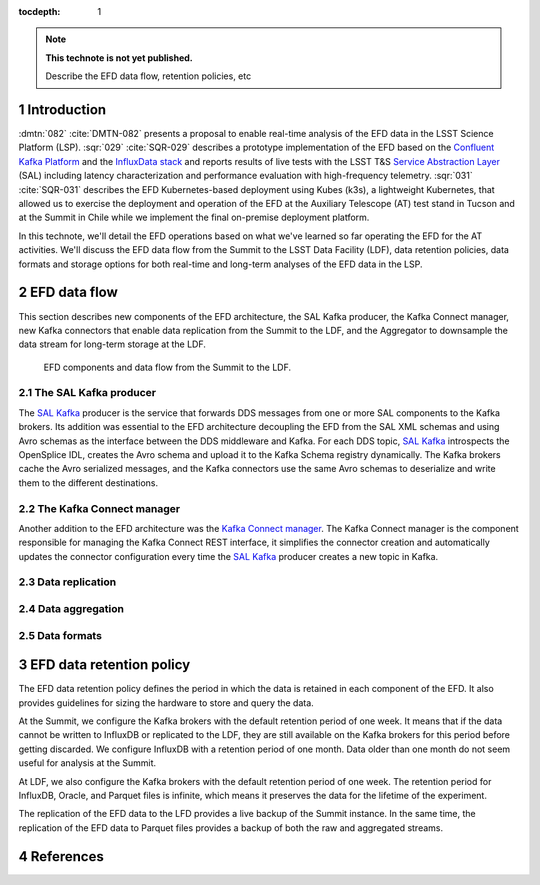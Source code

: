 ..
  Technote content.

  See https://developer.lsst.io/restructuredtext/style.html
  for a guide to reStructuredText writing.

  Do not put the title, authors or other metadata in this document;
  those are automatically added.

  Use the following syntax for sections:

  Sections
  ========

  and

  Subsections
  -----------

  and

  Subsubsections
  ^^^^^^^^^^^^^^

  To add images, add the image file (png, svg or jpeg preferred) to the
  _static/ directory. The reST syntax for adding the image is

  .. figure:: /_static/filename.ext
     :name: fig-label

     Caption text.

   Run: ``make html`` and ``open _build/html/index.html`` to preview your work.
   See the README at https://github.com/lsst-sqre/lsst-technote-bootstrap or
   this repo's README for more info.

   Feel free to delete this instructional comment.

:tocdepth: 1

.. Please do not modify tocdepth; will be fixed when a new Sphinx theme is shipped.

.. sectnum::

.. TODO: Delete the note below before merging new content to the master branch.

.. note::

   **This technote is not yet published.**

   Describe the EFD data flow, retention policies, etc

Introduction
============
:dmtn:`082` :cite:`DMTN-082` presents a proposal to enable real-time analysis of the EFD data in the LSST Science Platform (LSP). :sqr:`029` :cite:`SQR-029` describes a prototype implementation of the EFD based on the `Confluent Kafka Platform`_  and the `InfluxData stack`_ and reports results of live tests with the LSST T&S `Service Abstraction Layer`_ (SAL) including latency characterization and performance evaluation with high-frequency telemetry. :sqr:`031` :cite:`SQR-031` describes the EFD Kubernetes-based deployment using Kubes (k3s), a lightweight Kubernetes, that allowed us to exercise the deployment and operation of the EFD at the Auxiliary Telescope (AT) test stand in Tucson and at the Summit in Chile while we implement the final on-premise deployment platform.

In this technote, we'll detail the EFD operations based on what we've learned so far operating the EFD for the AT activities. We'll discuss the EFD data flow from the Summit to the LSST Data Facility (LDF), data retention policies, data formats and storage options for both real-time and long-term analyses of the EFD data in the LSP.

EFD data flow
=============

This section describes new components of the EFD architecture, the SAL Kafka producer, the Kafka Connect manager, new Kafka connectors that enable data replication from the Summit to the LDF, and the Aggregator to downsample the data stream for long-term storage at the LDF.


.. figure:: /_static/efd_data_flow.png
   :name: EFD data flow
   :target: _static/efd_data_flow.png

   EFD components and data flow from the Summit to the LDF.

The SAL Kafka producer
----------------------

The `SAL Kafka`_ producer is the service that forwards DDS messages from one or more SAL components to the Kafka brokers. Its addition was essential to the EFD architecture decoupling the EFD from the SAL XML schemas and using Avro schemas as the interface between the DDS middleware and Kafka. For each DDS topic, `SAL Kafka`_ introspects the OpenSplice IDL, creates the Avro schema and upload it to the Kafka Schema registry dynamically. The Kafka brokers cache the Avro serialized messages, and the Kafka connectors use the same Avro schemas to deserialize and write them to the different destinations.


The Kafka Connect manager
-------------------------

Another addition to the EFD architecture was the `Kafka Connect manager`_. The Kafka Connect manager is the component responsible for managing the Kafka Connect REST interface, it simplifies the connector creation and automatically updates the connector configuration every time the `SAL Kafka`_ producer creates a new topic in Kafka.

Data replication
----------------


Data aggregation
----------------


Data formats
------------


EFD data retention policy
=========================

The EFD data retention policy defines the period in which the data is retained in each component of the EFD. It also provides guidelines for sizing the hardware to store and query the data.

At the Summit, we configure the Kafka brokers with the default retention period of one week. It means that if the data cannot be written to InfluxDB or replicated to the LDF, they are still available on the Kafka brokers for this period before getting discarded. We configure InfluxDB with a retention period of one month. Data older than one month do not seem useful for analysis at the Summit.

At LDF, we also configure the Kafka brokers with the default retention period of one week. The retention period for InfluxDB, Oracle, and Parquet files is infinite, which means it preserves the data for the lifetime of the experiment.

The replication of the EFD data to the LFD provides a live backup of the Summit instance. In the same time, the replication of the EFD data to Parquet files provides a backup of both the raw and aggregated streams.


References
==========

.. Make in-text citations with: :cite:`bibkey`.

.. bibliography:: local.bib lsstbib/books.bib lsstbib/lsst.bib lsstbib/lsst-dm.bib lsstbib/refs.bib lsstbib/refs_ads.bib
   :style: lsst_aa


.. _InfluxData: https://www.influxdata.com/
.. _Confluent Kafka Platform: https://www.confluent.io/
.. _Service Abstraction Layer: https://docushare.lsstcorp.org/docushare/dsweb/Get/Document-21527
.. _SAL Kafka: https://ts-salkafka.lsst.io/
.. _Kafka Connect manager: https://kafka-connect-manager.lsst.io/
.. _InfluxData stack: https://docs.influxdata.com/influxdb/v1.7/
.. _Chronograf: https://docs.influxdata.com/chronograf/v1.7/
.. _Kapacitor: https://docs.influxdata.com/kapacitor/v1.5/
